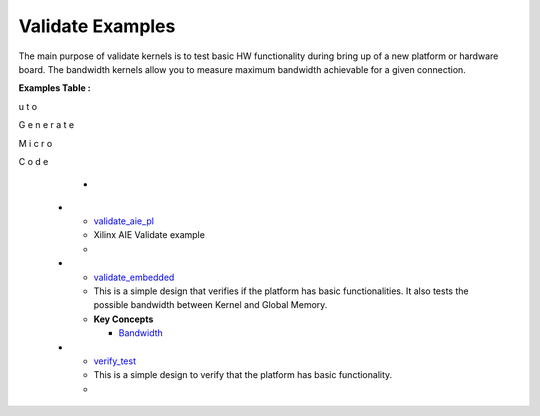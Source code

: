 Validate Examples
==================================
The main purpose of validate kernels is to test basic HW functionality during bring up of a new platform or hardware board. The bandwidth kernels allow you to measure maximum bandwidth achievable for a given connection.

**Examples Table :**

.. list-table:: 
  :header-rows: 1

  * - **Example**
    - **Description**
    - **Key Concepts/Keywords**
  * - `bandwidth_test <bandwidth_test>`_
    - This Bandwidth Example test the maximum possible bandwidth between Kernel and Global Memory.
    - 
      **Key Concepts**

      * `burst read and write <https://docs.xilinx.com/r/en-US/ug1399-vitis-hls/AXI-Burst-Transfers>`__
      * `Bandwidth <https://docs.xilinx.com/r/en-US/ug1393-vitis-application-acceleration/Best-Practices-for-Kernel-Development>`__

  * - `combine_bw_hm <combine_bw_hm>`_
    - This is a simple design that verifies if the platform has basic functionalities It also tests the possible bandwidth between Kernel and Global Memory and validates direct host memory access from kernel.
    - 

  * - `hostmemory_test <hostmemory_test>`_
    - This host memory design explains how direct host memory access can be done by the kernel.
    - 
      **Key Concepts**

      * `host memory <https://docs.xilinx.com/r/en-US/ug1393-vitis-application-acceleration/Best-Practices-for-Host-Programming>`__
      * address translation unit

      **Keywords**

      * `XCL_MEM_EXT_HOST_ONLY <https://docs.xilinx.com/r/en-US/ug1393-vitis-application-acceleration/Assigning-DDR-Bank-in-Host-Code>`__
      * `HOST[0] <https://docs.xilinx.com/r/en-US/ug1393-vitis-application-acceleration/Mapping-Kernel-Ports-to-Memory>`__

  * - `ps_aie_gmio_test <ps_aie_gmio_test>`_
    - This PS AIE kernel tests PS kernel controlling AIE.
    - 
      **Key Concepts**

      * PS Kernel

      * `AIE <https://docs.xilinx.com/r/en-US/ug1076-ai-engine-environment/AI-Engine-Components>`__

  * - `ps_bandwidth_test <ps_bandwidth_test>`_
    - This PS validate kernel tests PS kernel functionality.
    - 
      **Key Concepts**

      * PS Kernel


  * - `ps_validate_test <ps_validate_test>`_
    - This PS validate kernel tests PS kernel functionality.
    - 
      **Key Concepts**

      * PS Kernel


  * - `validate_aie2_pl <validate_aie2_pl>`_
    - A
u
t
o
 
G
e
n
e
r
a
t
e
 
M
i
c
r
o
 
C
o
d
e
    - 

  * - `validate_aie_pl <validate_aie_pl>`_
    - Xilinx AIE Validate example
    - 

  * - `validate_embedded <validate_embedded>`_
    - This is a simple design that verifies if the platform has basic functionalities. It also tests the possible bandwidth between Kernel and Global Memory.
    - 
      **Key Concepts**

      * `Bandwidth <https://docs.xilinx.com/r/en-US/ug1393-vitis-application-acceleration/Best-Practices-for-Kernel-Development>`__

  * - `verify_test <verify_test>`_
    - This is a simple design to verify that the platform has basic functionality.
    - 


